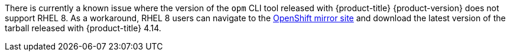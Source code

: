 // Text snippet included in the following modules:
//
// * modules/olm-installing-opm.adoc
// * release_notes/ocp-4-15-release-notes.adoc

:_mod-docs-content-type: SNIPPET

There is currently a known issue where the version of the `opm` CLI tool released with {product-title} {product-version} does not support RHEL 8. As a workaround, RHEL 8 users can navigate to the link:https://mirror.openshift.com/pub/openshift-v4/x86_64/clients/ocp/latest-4.14/[OpenShift mirror site] and download the latest version of the tarball released with {product-title} 4.14.
